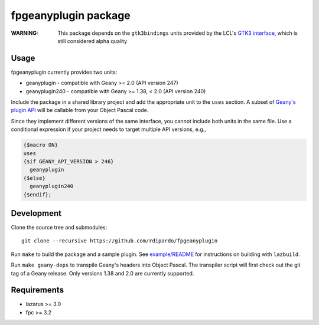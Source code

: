fpgeanyplugin package
=====================

|fpc| |cci-build-status|

:WARNING: This package depends on the ``gtk3bindings`` units
          provided by the LCL's `GTK3 interface`_, which is still
          considered alpha quality

.. _GTK3 interface: https://wiki.lazarus.freepascal.org/GTK3_Interface

Usage
------
fpgeanyplugin currently provides two units:

* geanyplugin    - compatible with Geany >= 2.0 (API version 247)
* geanyplugin240 - compatible with Geany >= 1.38, < 2.0 (API version 240)

Include the package in a shared library project and add the appropriate
unit to the ``uses`` section. A subset of `Geany's plugin API`_ will be
callable from your Object Pascal code.

.. _Geany's plugin API: https://www.geany.org/manual/reference

Since they implement different versions of the same interface, you cannot
include both units in the same file. Use a conditional expression if your
project needs to target multiple API versions, e.g.,

.. code-block:: pascal

    {$macro ON}
    uses
    {$if GEANY_API_VERSION > 246}
      geanyplugin
    {$else}
      geanyplugin240
    {$endif};


Development
-----------
Clone the source tree and submodules::

    git clone --recursive https://github.com/rdipardo/fpgeanyplugin

Run ``make`` to build the package and a sample plugin.
See `<example/README>`_ for instructions on building with ``lazbuild``.

Run ``make geany-deps`` to transpile Geany's headers into Object Pascal.
The transpiler script will first check out the git tag of a Geany release.
Only versions 1.38 and 2.0 are currently supported.


Requirements
------------
* lazarus >= 3.0
* fpc >= 3.2

.. |cci-build-status| image:: https://circleci.com/gh/rdipardo/fpgeanyplugin.svg?style=svg
   :alt: CircleCI
   :target: https://circleci.com/gh/rdipardo/fpgeanyplugin

.. |fpc| image:: https://img.shields.io/github/languages/top/rdipardo/fpgeanyplugin?style=flat-square&color=lightblue&label=Free%20Pascal&logo=lazarus
   :alt: Built with Free Pascal
